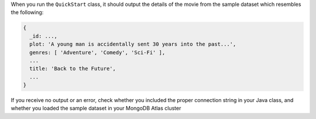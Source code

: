 When you run the ``QuickStart`` class, it should output the details of the 
movie from the sample dataset which resembles the following:

.. code-block:: json

   {
     _id: ...,
     plot: 'A young man is accidentally sent 30 years into the past...',
     genres: [ 'Adventure', 'Comedy', 'Sci-Fi' ],
     ...
     title: 'Back to the Future',
     ...
   }

If you receive no output or an error, check whether you included the proper
connection string in your Java class, and whether you loaded the sample dataset
in your MongoDB Atlas cluster
